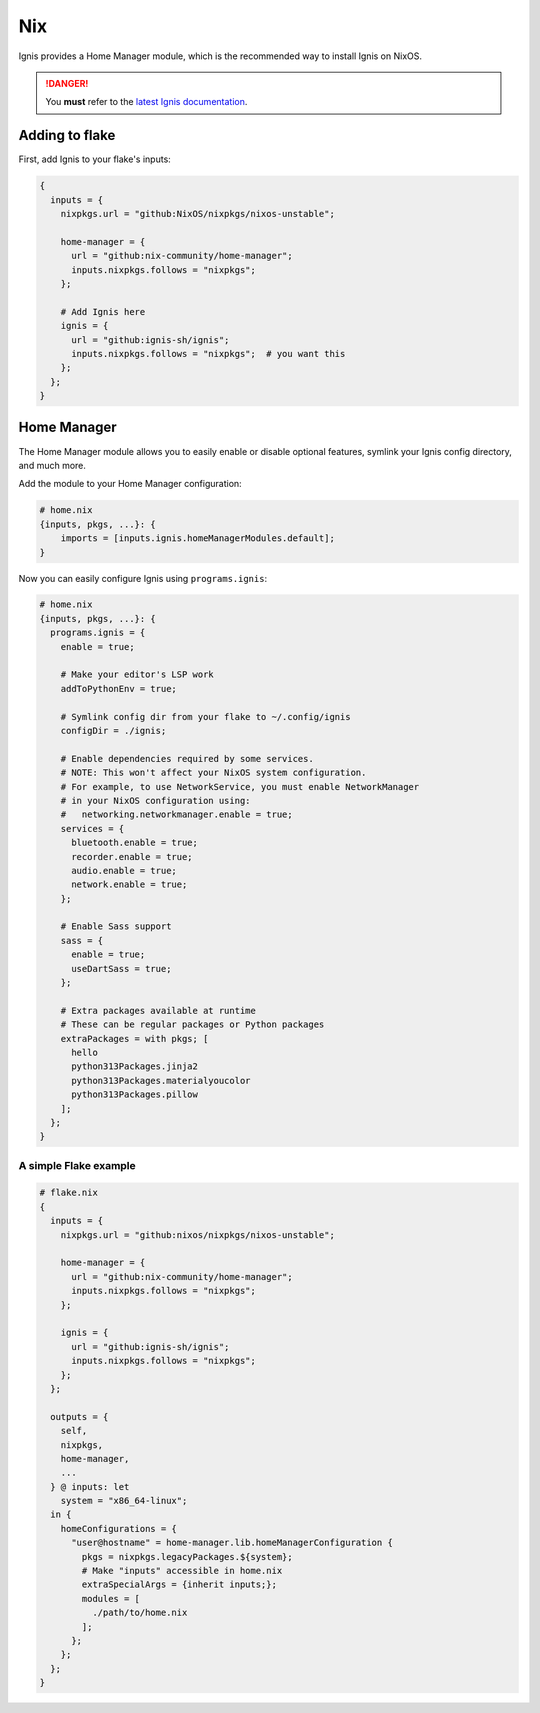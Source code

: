 Nix
===

Ignis provides a Home Manager module, which is the recommended way to install Ignis on NixOS.

.. danger::
    You **must** refer to the `latest Ignis documentation <https://ignis-sh.github.io/ignis/latest/index.html>`_.

Adding to flake
---------------

First, add Ignis to your flake's inputs:

.. code-block:: nix

    {
      inputs = {
        nixpkgs.url = "github:NixOS/nixpkgs/nixos-unstable";

        home-manager = {
          url = "github:nix-community/home-manager";
          inputs.nixpkgs.follows = "nixpkgs";
        };

        # Add Ignis here
        ignis = {
          url = "github:ignis-sh/ignis";
          inputs.nixpkgs.follows = "nixpkgs";  # you want this
        };
      };
    }

Home Manager
------------

The Home Manager module allows you to easily enable or disable optional features, symlink your Ignis config directory, and much more.

Add the module to your Home Manager configuration:

.. code-block:: nix

    # home.nix
    {inputs, pkgs, ...}: {
        imports = [inputs.ignis.homeManagerModules.default];
    }

Now you can easily configure Ignis using ``programs.ignis``:

.. code-block:: nix

    # home.nix
    {inputs, pkgs, ...}: {
      programs.ignis = {
        enable = true;

        # Make your editor's LSP work
        addToPythonEnv = true;

        # Symlink config dir from your flake to ~/.config/ignis
        configDir = ./ignis;

        # Enable dependencies required by some services.
        # NOTE: This won't affect your NixOS system configuration.
        # For example, to use NetworkService, you must enable NetworkManager
        # in your NixOS configuration using:
        #   networking.networkmanager.enable = true;
        services = {
          bluetooth.enable = true;
          recorder.enable = true;
          audio.enable = true;
          network.enable = true;
        };

        # Enable Sass support
        sass = {
          enable = true;
          useDartSass = true;
        };

        # Extra packages available at runtime
        # These can be regular packages or Python packages
        extraPackages = with pkgs; [
          hello
          python313Packages.jinja2
          python313Packages.materialyoucolor
          python313Packages.pillow
        ];
      };
    }



A simple Flake example
^^^^^^^^^^^^^^^^^^^^^^

.. code-block:: nix

    # flake.nix
    {
      inputs = {
        nixpkgs.url = "github:nixos/nixpkgs/nixos-unstable";

        home-manager = {
          url = "github:nix-community/home-manager";
          inputs.nixpkgs.follows = "nixpkgs";
        };

        ignis = {
          url = "github:ignis-sh/ignis";
          inputs.nixpkgs.follows = "nixpkgs";
        };
      };

      outputs = {
        self,
        nixpkgs,
        home-manager,
        ...
      } @ inputs: let
        system = "x86_64-linux";
      in {
        homeConfigurations = {
          "user@hostname" = home-manager.lib.homeManagerConfiguration {
            pkgs = nixpkgs.legacyPackages.${system};
            # Make "inputs" accessible in home.nix
            extraSpecialArgs = {inherit inputs;};
            modules = [
              ./path/to/home.nix
            ];
          };
        };
      };
    }
